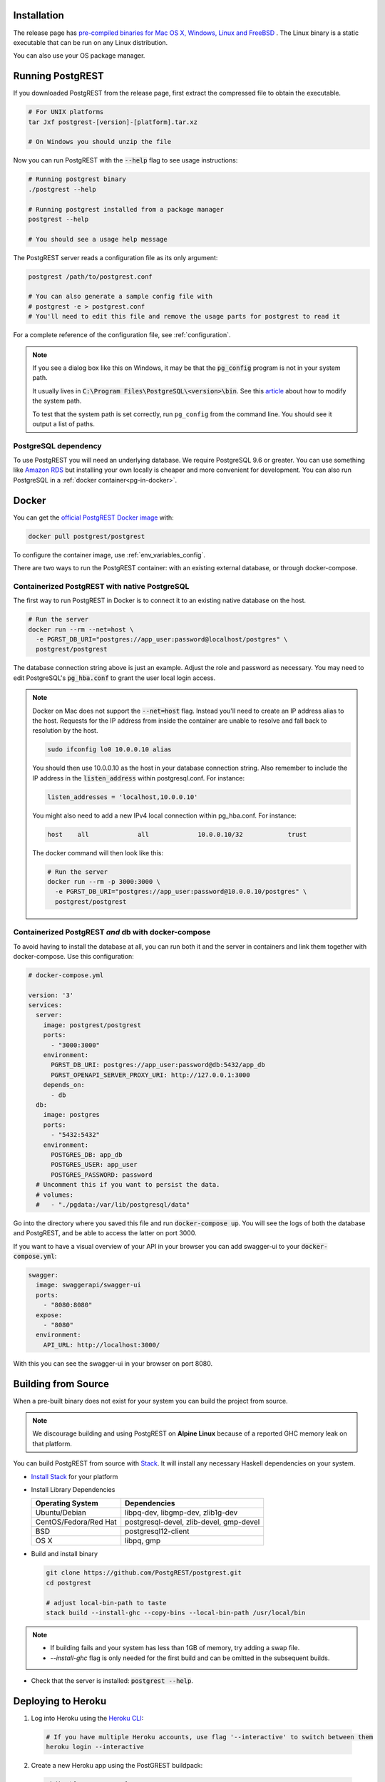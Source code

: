 .. _install:

Installation
============

The release page has `pre-compiled binaries for Mac OS X, Windows, Linux and FreeBSD <https://github.com/PostgREST/postgrest/releases/latest>`_ .
The Linux binary is a static executable that can be run on any Linux distribution.

You can also use your OS package manager.

.. tabs::

  .. group-tab:: Mac OSX

    You can install PostgREST from the `Homebrew official repo <https://formulae.brew.sh/formula/postgrest>`_.

    .. code:: bash

      brew install postgrest

  .. group-tab:: FreeBSD

    You can install PostgREST from the `official ports <https://www.freshports.org/www/hs-postgrest>`_.

    .. code:: bash

      pkg install hs-postgrest

  .. group-tab:: Linux

    .. tabs::

      .. tab:: Arch Linux

        You can install PostgREST from the `community repo <https://archlinux.org/packages/community/x86_64/postgrest>`_.

        .. code:: bash

          pacman -S postgrest

      .. tab:: Nix

        You can install PostgREST from nixpkgs.

        .. code:: bash

          nix-env -i haskellPackages.postgrest

  .. group-tab:: Windows

    You can install PostgREST using `Chocolatey <https://community.chocolatey.org/packages/postgrest>`_ or `Scoop <https://github.com/ScoopInstaller/Scoop>`_.

    .. code:: bash

      choco install postgrest
      scoop install postgrest

Running PostgREST
=================

If you downloaded PostgREST from the release page, first extract the compressed file to obtain the executable.

.. code-block:: bash

  # For UNIX platforms
  tar Jxf postgrest-[version]-[platform].tar.xz

  # On Windows you should unzip the file

Now you can run PostgREST with the :code:`--help` flag to see usage instructions:

.. code-block:: bash

  # Running postgrest binary
  ./postgrest --help

  # Running postgrest installed from a package manager
  postgrest --help

  # You should see a usage help message

The PostgREST server reads a configuration file as its only argument:

.. code:: bash

  postgrest /path/to/postgrest.conf

  # You can also generate a sample config file with
  # postgrest -e > postgrest.conf
  # You'll need to edit this file and remove the usage parts for postgrest to read it

For a complete reference of the configuration file, see :ref:`configuration`.

.. note::

  If you see a dialog box like this on Windows, it may be that the :code:`pg_config` program is not in your system path.

  .. image:: _static/win-err-dialog.png

  It usually lives in :code:`C:\Program Files\PostgreSQL\<version>\bin`. See this `article <https://www.howtogeek.com/118594/how-to-edit-your-system-path-for-easy-command-line-access/>`_ about how to modify the system path.

  To test that the system path is set correctly, run ``pg_config`` from the command line. You should see it output a list of paths.

.. _pg-dependency:

PostgreSQL dependency
---------------------

To use PostgREST you will need an underlying database. We require PostgreSQL 9.6 or greater. You can use something like `Amazon RDS <https://aws.amazon.com/rds/>`_ but installing your own locally is cheaper and more convenient for development. You can also run PostgreSQL in a :ref:`docker container<pg-in-docker>`.

Docker
======

You can get the `official PostgREST Docker image <https://hub.docker.com/r/postgrest/postgrest>`_ with:

.. code-block:: bash

  docker pull postgrest/postgrest

To configure the container image, use :ref:`env_variables_config`.

There are two ways to run the PostgREST container: with an existing external database, or through docker-compose.

Containerized PostgREST with native PostgreSQL
----------------------------------------------

The first way to run PostgREST in Docker is to connect it to an existing native database on the host.

.. code-block:: bash

  # Run the server
  docker run --rm --net=host \
    -e PGRST_DB_URI="postgres://app_user:password@localhost/postgres" \
    postgrest/postgrest

The database connection string above is just an example. Adjust the role and password as necessary. You may need to edit PostgreSQL's :code:`pg_hba.conf` to grant the user local login access.

.. note::

  Docker on Mac does not support the :code:`--net=host` flag. Instead you'll need to create an IP address alias to the host. Requests for the IP address from inside the container are unable to resolve and fall back to resolution by the host.

  .. code-block:: bash

    sudo ifconfig lo0 10.0.0.10 alias

  You should then use 10.0.0.10 as the host in your database connection string. Also remember to include the IP address in the :code:`listen_address` within postgresql.conf. For instance:

  .. code-block:: bash

    listen_addresses = 'localhost,10.0.0.10'

  You might also need to add a new IPv4 local connection within pg_hba.conf. For instance:

  .. code-block:: bash

    host    all             all             10.0.0.10/32            trust

  The docker command will then look like this:

  .. code-block:: bash

    # Run the server
    docker run --rm -p 3000:3000 \
      -e PGRST_DB_URI="postgres://app_user:password@10.0.0.10/postgres" \
      postgrest/postgrest

.. _pg-in-docker:

Containerized PostgREST *and* db with docker-compose
----------------------------------------------------

To avoid having to install the database at all, you can run both it and the server in containers and link them together with docker-compose. Use this configuration:

.. code-block:: yaml

  # docker-compose.yml

  version: '3'
  services:
    server:
      image: postgrest/postgrest
      ports:
        - "3000:3000"
      environment:
        PGRST_DB_URI: postgres://app_user:password@db:5432/app_db
        PGRST_OPENAPI_SERVER_PROXY_URI: http://127.0.0.1:3000
      depends_on:
        - db
    db:
      image: postgres
      ports:
        - "5432:5432"
      environment:
        POSTGRES_DB: app_db
        POSTGRES_USER: app_user
        POSTGRES_PASSWORD: password
    # Uncomment this if you want to persist the data.
    # volumes:
    #   - "./pgdata:/var/lib/postgresql/data"

Go into the directory where you saved this file and run :code:`docker-compose up`. You will see the logs of both the database and PostgREST, and be able to access the latter on port 3000.

If you want to have a visual overview of your API in your browser you can add swagger-ui to your :code:`docker-compose.yml`:

.. code-block:: yaml

  swagger:
    image: swaggerapi/swagger-ui
    ports:
      - "8080:8080"
    expose:
      - "8080"
    environment:
      API_URL: http://localhost:3000/

With this you can see the swagger-ui in your browser on port 8080.

.. _build_source:

Building from Source
====================

When a pre-built binary does not exist for your system you can build the project from source.

.. note::

  We discourage building and using PostgREST on **Alpine Linux** because of a reported GHC memory leak on that platform.

You can build PostgREST from source with `Stack <https://github.com/commercialhaskell/stack>`_. It will install any necessary Haskell dependencies on your system.

* `Install Stack <https://docs.haskellstack.org/en/stable/README/#how-to-install-stack>`_ for your platform
* Install Library Dependencies

  =====================  =======================================
  Operating System       Dependencies
  =====================  =======================================
  Ubuntu/Debian          libpq-dev, libgmp-dev, zlib1g-dev
  CentOS/Fedora/Red Hat  postgresql-devel, zlib-devel, gmp-devel
  BSD                    postgresql12-client
  OS X                   libpq, gmp
  =====================  =======================================

* Build and install binary

  .. code-block:: bash

    git clone https://github.com/PostgREST/postgrest.git
    cd postgrest

    # adjust local-bin-path to taste
    stack build --install-ghc --copy-bins --local-bin-path /usr/local/bin

.. note::

   - If building fails and your system has less than 1GB of memory, try adding a swap file.
   - `--install-ghc` flag is only needed for the first build and can be omitted in the subsequent builds.

* Check that the server is installed: :code:`postgrest --help`.

Deploying to Heroku
===================

1.  Log into Heroku using the `Heroku CLI <https://devcenter.heroku.com/articles/heroku-cli>`_:

  .. code-block:: bash

    # If you have multiple Heroku accounts, use flag '--interactive' to switch between them
    heroku login --interactive


2.  Create a new Heroku app using the PostGREST buildpack:

  .. code-block:: bash

    mkdir ${YOUR_APP_NAME}
    cd ${YOUR_APP_NAME}
    git init .

    heroku apps:create ${YOUR_APP_NAME} --buildpack https://github.com/PostgREST/postgrest-heroku.git
    heroku git:remote -a ${YOUR_APP_NAME}

3.  Create a new Heroku Postgres add-on attached to the app and keep notes of the assigned add-on name (e.g. postgresql-curly-58902) referred later as ${HEROKU_PG_DB_NAME}

  .. code-block:: bash

    heroku addons:create heroku-postgresql:standard-0 -a ${YOUR_APP_NAME}
    # wait until the add-on is available
    heroku pg:wait -a ${YOUR_APP_NAME}

4.  Create the necessary user roles according to the 
    `PostgREST documentation <https://postgrest.org/en/stable/auth.html>`_:

  .. code-block:: bash

    heroku pg:credentials:create --name api_user -a ${YOUR_APP_NAME}
    # use the following command to ensure the new credential state is active before attaching it
    heroku pg:credentials -a ${YOUR_APP_NAME}

    heroku addons:attach ${HEROKU_PG_DB_NAME} --credential api_user -a ${YOUR_APP_NAME}

5.  Connect to the Postgres database and create some sample data:

  .. code-block:: bash

    heroku psql -a ${YOUR_APP_NAME}

  .. code-block:: postgres

    # from the psql command prompt execute the following commands:
    create schema api;

    create table api.todos (
    id serial primary key,
    done boolean not null default false,
    task text not null,
    due timestamptz
    );

    insert into api.todos (task) values
    ('finish tutorial 0'), ('pat self on back');

    grant usage on schema api to api_user;
    grant select on api.todos to api_user;

6.  Create the :code:`Procfile`:

  .. code-block:: bash

    web: PGRST_SERVER_HOST=0.0.0.0 PGRST_SERVER_PORT=${PORT} PGRST_DB_URI=${PGRST_DB_URI:-${DATABASE_URL}} ./postgrest-${POSTGREST_VER}
  ..
    
  Set the following environment variables on Heroku:

  .. code-block:: bash

    heroku config:set POSTGREST_VER=10.0.0
    heroku config:set PGRST_DB_SCHEMA=api
    heroku config:set PGRST_DB_ANON_ROLE=api_user
  ..

  PGRST_DB_URI can be set if an external database is used or if it's different from the default Heroku DATABASE_URL. This latter is used if nothing is provided.  
  POSTGREST_VER is mandatory to select and build the required PostgREST release.

  See https://postgrest.org/en/stable/configuration.html#environment-variables for the full list of environment variables.

7.  Build and deploy your app:

  .. code-block:: bash

    git add Procfile
    git commit -m "PostgREST on Heroku"
    git push heroku master
  ..

  Your Heroku app should be live at :code:`${YOUR_APP_NAME}.herokuapp.com`

8.  Test your app

    From a terminal display the application logs:
  .. code-block:: bash

    heroku logs -t
  ..

  From a different terminal retrieve with curl the records previously created:

  .. code-block:: bash
 
    curl https://${YOUR_APP_NAME}.herokuapp.com/todos
  .. 

  and test that any attempt to modify the table via a read-only user is not allowed:

  .. code-block:: bash

    curl https://${YOUR_APP_NAME}.herokuapp.com/todos -X POST \
     -H "Content-Type: application/json" \
     -d '{"task": "do bad thing"}'   

